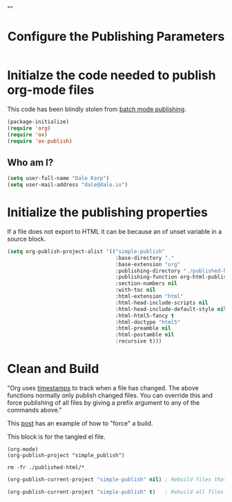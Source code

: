 # -*- org-confirm-babel-evaluate: nil; -*-
#+TITLE: Configure the Publishing Parameters
#+HTML_HEAD: "<link rel='stylesheet' type='text/css' href='../css/org-mode.css'>"

* Initialze the code needed to publish org-mode files
This code has been blindly stolen from [[http://dale.io/blog/automated-org-publishing.html][batch mode publishing]].

#+BEGIN_SRC emacs-lisp :results silent
  (package-initialize)
  (require 'org)
  (require 'ox)
  (require 'ox-publish)
#+END_SRC

** Who am I?
#+BEGIN_SRC emacs-lisp :results silent
  (setq user-full-name "Dale Karp")
  (setq user-mail-address "dale@dale.io")
#+END_SRC

* Initialize the publishing properties
If a file does not export to HTML it can be because an of unset variable in a source block.

#+BEGIN_SRC emacs-lisp :results silent 
  (setq org-publish-project-alist '(("simple-publish" 
                                     :base-directory "."                           
                                     :base-extension "org"                         ; Only process org-mode files.
                                     :publishing-directory "./published-html"
                                     :publishing-function org-html-publish-to-html
                                     :section-numbers nil
                                     :with-toc nil
                                     :html-extension "html"
                                     :html-head-include-scripts nil                ; Do not include the default javascript.
                                     :html-head-include-default-style nil          ; Do not include the default css styles.
                                     :html-html5-fancy t                           ; Supposedly this is required for HTML5 output.
                                     :html-doctype "html5"                         ; And yes, render out HTML5.
                                     :html-preamble nil
                                     :html-postamble nil
                                     :recursive t)))
#+END_SRC

* Clean and Build
"Org uses [[http://orgmode.org/guide/Publishing.html][timestamps]] to track when a file has changed. The above functions normally only publish changed files. You can override this and force publishing of all files by giving a prefix argument to any of the commands above."

This [[https://stackoverflow.com/questions/21258769/using-emacs-org-mode-how-to-publish-the-unchanged-files-in-a-project][post]] has an example of how to "force" a build.

This block is for the tangled el file.
#+BEGIN_SRC shell :results silent
(org-mode)
(org-publish-project "simple_publish")
#+END_SRC

#+BEGIN_SRC shell :results silent
  rm -fr ./published-html/*
#+END_SRC

#+BEGIN_SRC emacs-lisp :results silent 
  (org-publish-current-project "simple-publish" nil) ; Rebuild files that have a fresh time stamp.
#+END_SRC

#+BEGIN_SRC emacs-lisp :results silent 
  (org-publish-current-project "simple-publish" t)   ; Rebuild all files even if the time stamps have not changed.
#+END_SRC
